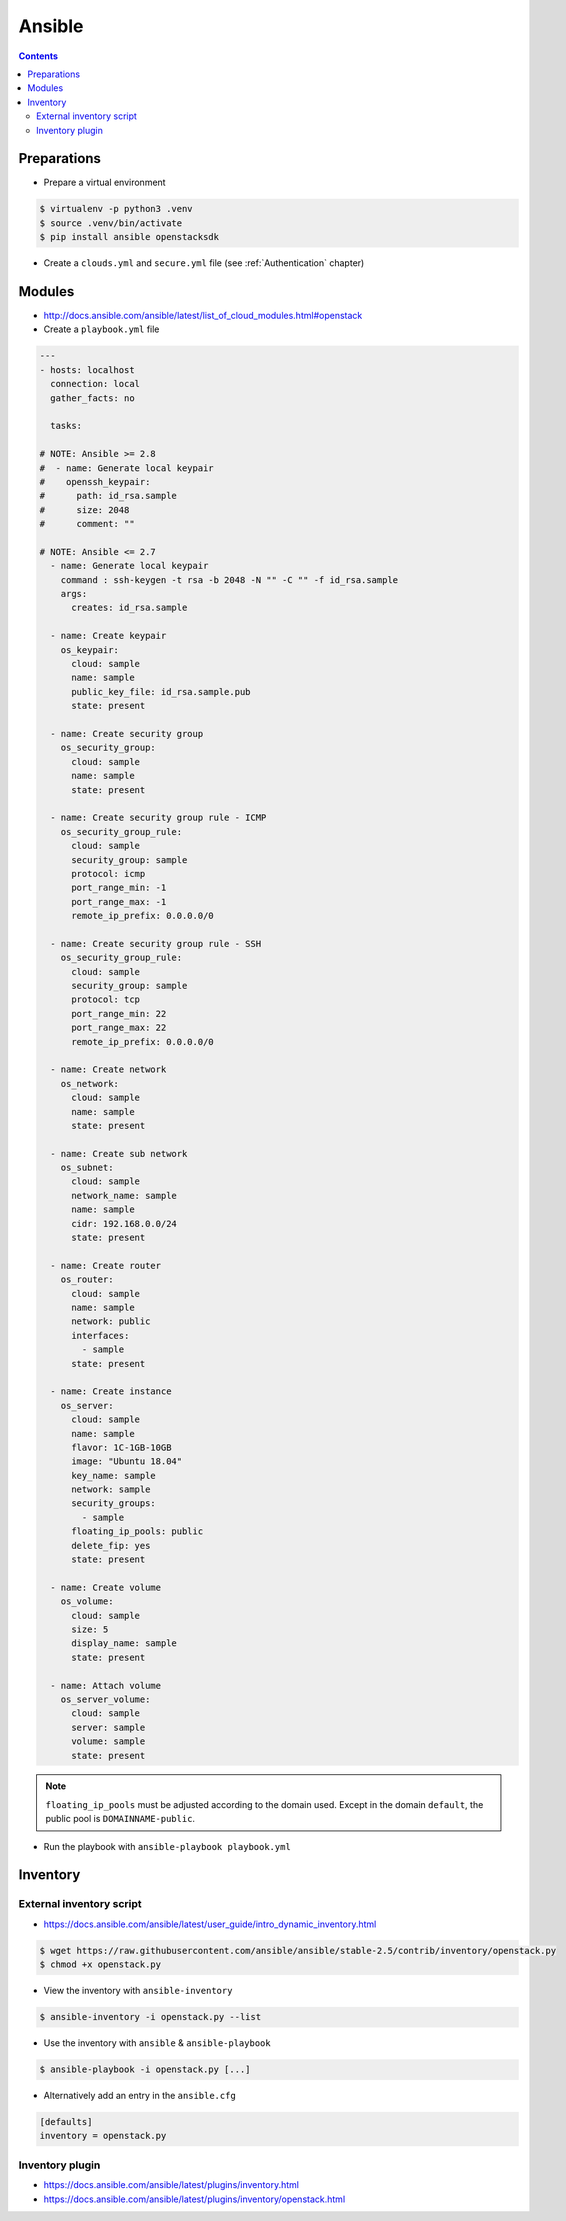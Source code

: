 =======
Ansible
=======

.. contents::

Preparations
============

* Prepare a virtual environment

.. code-block:: none

   $ virtualenv -p python3 .venv
   $ source .venv/bin/activate
   $ pip install ansible openstacksdk

* Create a ``clouds.yml`` and ``secure.yml`` file (see :ref:`Authentication` chapter)

Modules
=======

* http://docs.ansible.com/ansible/latest/list_of_cloud_modules.html#openstack

* Create a ``playbook.yml`` file

.. code-block:: yaml

   ---
   - hosts: localhost
     connection: local
     gather_facts: no

     tasks:

   # NOTE: Ansible >= 2.8
   #  - name: Generate local keypair
   #    openssh_keypair:
   #      path: id_rsa.sample
   #      size: 2048
   #      comment: ""

   # NOTE: Ansible <= 2.7
     - name: Generate local keypair
       command : ssh-keygen -t rsa -b 2048 -N "" -C "" -f id_rsa.sample
       args:
	 creates: id_rsa.sample

     - name: Create keypair
       os_keypair:
	 cloud: sample
	 name: sample
	 public_key_file: id_rsa.sample.pub
	 state: present

     - name: Create security group
       os_security_group:
	 cloud: sample
	 name: sample
	 state: present

     - name: Create security group rule - ICMP
       os_security_group_rule:
	 cloud: sample
	 security_group: sample
	 protocol: icmp
	 port_range_min: -1
	 port_range_max: -1
	 remote_ip_prefix: 0.0.0.0/0

     - name: Create security group rule - SSH
       os_security_group_rule:
	 cloud: sample
	 security_group: sample
	 protocol: tcp
	 port_range_min: 22
	 port_range_max: 22
	 remote_ip_prefix: 0.0.0.0/0

     - name: Create network
       os_network:
	 cloud: sample
	 name: sample
	 state: present

     - name: Create sub network
       os_subnet:
	 cloud: sample
	 network_name: sample
	 name: sample
	 cidr: 192.168.0.0/24
	 state: present

     - name: Create router
       os_router:
	 cloud: sample
	 name: sample
	 network: public
	 interfaces:
	   - sample
	 state: present

     - name: Create instance
       os_server:
	 cloud: sample
	 name: sample
	 flavor: 1C-1GB-10GB
	 image: "Ubuntu 18.04"
	 key_name: sample
	 network: sample
	 security_groups:
	   - sample
	 floating_ip_pools: public
	 delete_fip: yes
	 state: present

     - name: Create volume
       os_volume:
	 cloud: sample
	 size: 5
	 display_name: sample
	 state: present

     - name: Attach volume
       os_server_volume:
	 cloud: sample
	 server: sample
	 volume: sample
	 state: present

.. note::

   ``floating_ip_pools`` must be adjusted according to the domain used. Except
   in the domain ``default``, the public pool is ``DOMAINNAME-public``.

* Run the playbook with ``ansible-playbook playbook.yml``

Inventory
=========

External inventory script
-------------------------

* https://docs.ansible.com/ansible/latest/user_guide/intro_dynamic_inventory.html

.. code-block:: none

   $ wget https://raw.githubusercontent.com/ansible/ansible/stable-2.5/contrib/inventory/openstack.py
   $ chmod +x openstack.py

* View the inventory with ``ansible-inventory``

.. code-block:: none

   $ ansible-inventory -i openstack.py --list

* Use the inventory with ``ansible`` & ``ansible-playbook``

.. code-block:: none

   $ ansible-playbook -i openstack.py [...]

* Alternatively add an entry in the ``ansible.cfg``

.. code-block:: ini

   [defaults]
   inventory = openstack.py

Inventory plugin
-----------------

* https://docs.ansible.com/ansible/latest/plugins/inventory.html
* https://docs.ansible.com/ansible/latest/plugins/inventory/openstack.html

